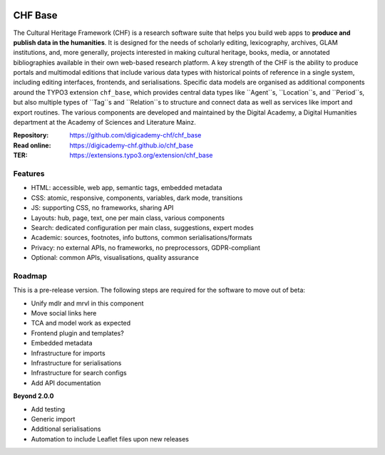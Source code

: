 ..  image:: https://img.shields.io/badge/PHP-8.1/8.2-blue.svg
    :alt: PHP 8.1/8.2
    :target: https://www.php.net/downloads

..  image:: https://img.shields.io/badge/TYPO3-12-orange.svg
    :alt: TYPO3 12
    :target: https://get.typo3.org/version/12

..  image:: https://img.shields.io/badge/License-GPLv3-blue.svg
    :alt: License: GPL v3
    :target: https://www.gnu.org/licenses/gpl-3.0

========
CHF Base
========

The Cultural Heritage Framework (CHF) is a research software suite that helps
you build web apps to **produce and publish data in the humanities**. It is
designed for the needs of scholarly editing, lexicography, archives, GLAM
institutions, and, more generally, projects interested in making cultural
heritage, books, media, or annotated bibliographies available in their own
web-based research platform. A key strength of the CHF is the ability to
produce portals and multimodal editions that include various data types with
historical points of reference in a single system, including editing
interfaces, frontends, and serialisations. Specific data models are organised
as additional components around the TYPO3 extension ``chf_base``, which
provides central data types like ``Agent``s, ``Location``s, and ``Period``s,
but also multiple types of ``Tag``s and ``Relation``s to structure and connect
data as well as services like import and export routines. The various
components are developed and maintained by the Digital Academy, a Digital
Humanities department at the Academy of Sciences and Literature Mainz.

:Repository:  https://github.com/digicademy-chf/chf_base
:Read online: https://digicademy-chf.github.io/chf_base
:TER:         https://extensions.typo3.org/extension/chf_base

Features
========

- HTML: accessible, web app, semantic tags, embedded metadata
- CSS: atomic, responsive, components, variables, dark mode, transitions
- JS: supporting CSS, no frameworks, sharing API
- Layouts: hub, page, text, one per main class, various components
- Search: dedicated configuration per main class, suggestions, expert modes
- Academic: sources, footnotes, info buttons, common serialisations/formats
- Privacy: no external APIs, no frameworks, no preprocessors, GDPR-compliant
- Optional: common APIs, visualisations, quality assurance


Roadmap
=======

This is a pre-release version. The following steps are required for the software to move out of beta:

- Unify mdlr and mrvl in this component
- Move social links here
- TCA and model work as expected
- Frontend plugin and templates?
- Embedded metadata
- Infrastructure for imports
- Infrastructure for serialisations
- Infrastructure for search configs
- Add API documentation

**Beyond 2.0.0**

- Add testing
- Generic import
- Additional serialisations
- Automation to include Leaflet files upon new releases
